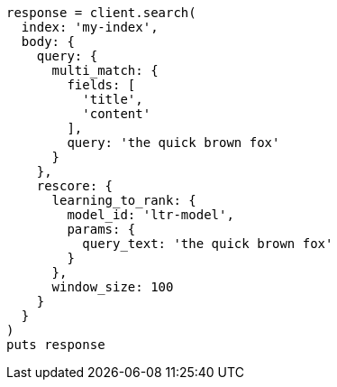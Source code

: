 [source, ruby]
----
response = client.search(
  index: 'my-index',
  body: {
    query: {
      multi_match: {
        fields: [
          'title',
          'content'
        ],
        query: 'the quick brown fox'
      }
    },
    rescore: {
      learning_to_rank: {
        model_id: 'ltr-model',
        params: {
          query_text: 'the quick brown fox'
        }
      },
      window_size: 100
    }
  }
)
puts response
----

